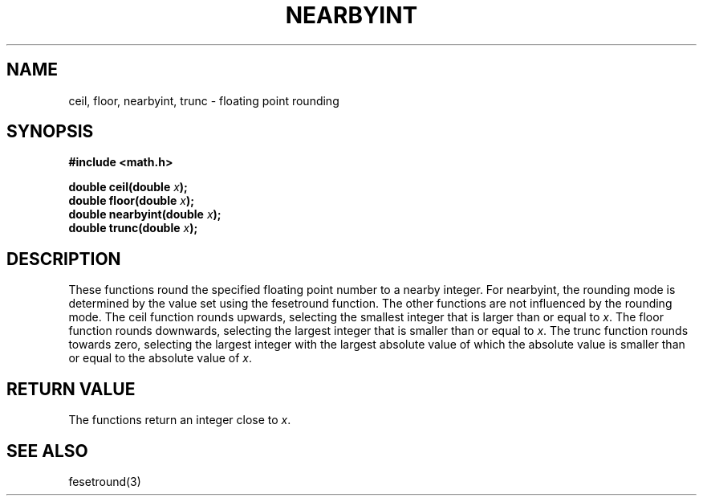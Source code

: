 .TH NEARBYINT 3  "December 18, 2009"
.UC 4
.SH NAME
ceil, floor, nearbyint, trunc \- floating point rounding
.SH SYNOPSIS
.nf
.ft B
#include <math.h>

double ceil(double \fIx\fP);
double floor(double \fIx\fP);
double nearbyint(double \fIx\fP);
double trunc(double \fIx\fP);
.fi
.SH DESCRIPTION
These functions round the specified floating point number to a nearby integer.
For nearbyint, the rounding mode is determined by the value set using the
fesetround function. The other functions are not influenced by the rounding 
mode. The ceil function rounds upwards, selecting the smallest integer that is
larger than or equal to \fIx\fP. The floor function rounds downwards, selecting
the largest integer that is smaller than or equal to \fIx\fP. The trunc function
rounds towards zero, selecting the largest integer with the largest absolute 
value of which the absolute value is smaller than or equal to the absolute 
value of \fIx\fP.
.SH "RETURN VALUE"
The functions return an integer close to \fIx\fP.
.SH "SEE ALSO"
fesetround(3)
